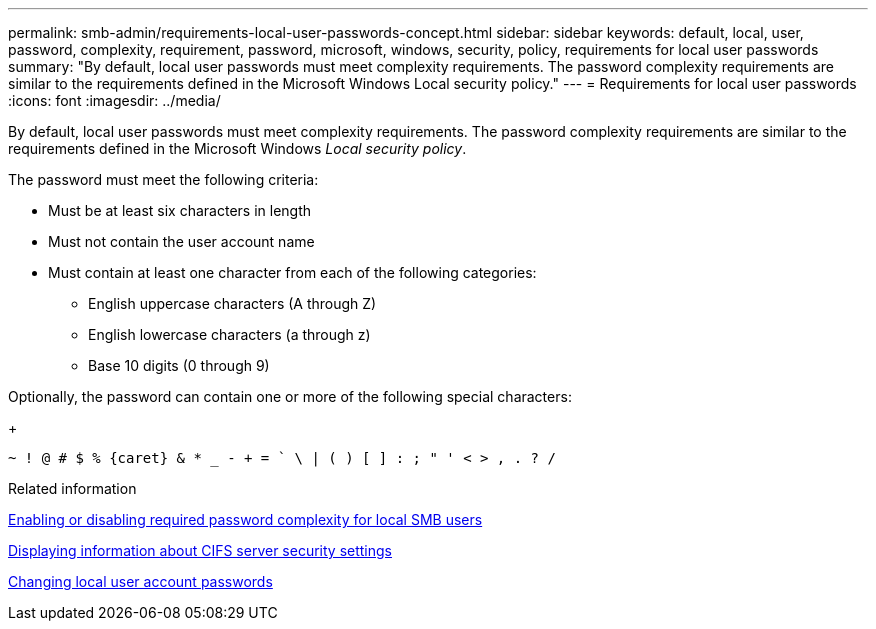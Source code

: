 ---
permalink: smb-admin/requirements-local-user-passwords-concept.html
sidebar: sidebar
keywords: default, local, user, password, complexity, requirement, password, microsoft, windows, security, policy, requirements for local user passwords
summary: "By default, local user passwords must meet complexity requirements. The password complexity requirements are similar to the requirements defined in the Microsoft Windows Local security policy."
---
= Requirements for local user passwords
:icons: font
:imagesdir: ../media/

[.lead]
By default, local user passwords must meet complexity requirements. The password complexity requirements are similar to the requirements defined in the Microsoft Windows _Local security policy_.

The password must meet the following criteria:

* Must be at least six characters in length
* Must not contain the user account name
* Must contain at least one character from each of the following categories:
 ** English uppercase characters (A through Z)
 ** English lowercase characters (a through z)
 ** Base 10 digits (0 through 9)

Optionally, the password can contain one or more of the following special characters:
+
----
~ ! @ # $ % {caret} & * _ - + = ` \ | ( ) [ ] : ; " ' < > , . ? /
----

.Related information

xref:enable-disable-password-complexity-local-users-task.adoc[Enabling or disabling required password complexity for local SMB users]

xref:display-server-security-settings-task.adoc[Displaying information about CIFS server security settings]

xref:change-local-user-account-passwords-task.adoc[Changing local user account passwords]
